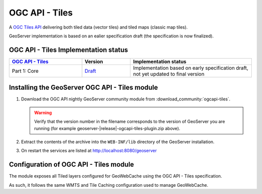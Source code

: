 .. _ogcapi-tiles:

OGC API - Tiles
===============

A `OGC Tiles API <https://github.com/opengeospatial/OGC-API-Tiles>`_ delivering both tiled data (vector tiles) and tiled maps (classic map tiles).

GeoServer implementation is based on an ealier specification draft (the specification is now finalized). 

OGC API - Tiles Implementation status
-------------------------------------

.. list-table::
   :widths: 30, 20, 50
   :header-rows: 1

   * - `OGC API - Tiles <https://github.com/opengeospatial/ogcapi-tiles>`__
     - Version
     - Implementation status
   * - Part 1: Core
     - `Draft <https://docs.ogc.org/DRAFTS/20-057.html>`__
     - Implementation based on early specification draft, not yet updated to final version


Installing the GeoServer OGC API - Tiles module
------------------------------------------------

#. Download the OGC API nightly GeoServer community module from :download_community:`ogcapi-tiles`.
   
   .. warning:: Verify that the version number in the filename corresponds to the version of GeoServer you are running (for example geoserver-|release|-ogcapi-tiles-plugin.zip above).

#. Extract the contents of the archive into the ``WEB-INF/lib`` directory of the GeoServer installation.

#. On restart the services are listed at http://localhost:8080/geoserver


Configuration of OGC API - Tiles module
---------------------------------------

The module exposes all Tiled layers configured for GeoWebCache using the OGC API - Tiles specification.

As such, it follows the same WMTS and Tile Caching configuration used to manage GeoWebCache.